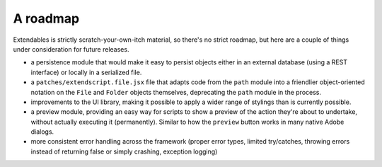 =========
A roadmap
=========

Extendables is strictly scratch-your-own-itch material, so there's no strict roadmap, but here are a couple of things under consideration for future releases.

* a persistence module that would make it easy to persist objects either in an external database (using a REST interface) or locally in a serialized file.
* a ``patches/extendscript.file.jsx`` file that adapts code from the ``path`` module into a friendlier object-oriented notation on the ``File`` and ``Folder`` objects themselves, deprecating the ``path`` module in the process.
* improvements to the UI library, making it possible to apply a wider range of stylings than is currently possible.
* a preview module, providing an easy way for scripts to show a preview of the action they're about to undertake, without actually executing it (permanently). Similar to how the ``preview`` button works in many native Adobe dialogs.
* more consistent error handling across the framework (proper error types, limited try/catches, throwing errors instead of returning false or simply crashing, exception logging)